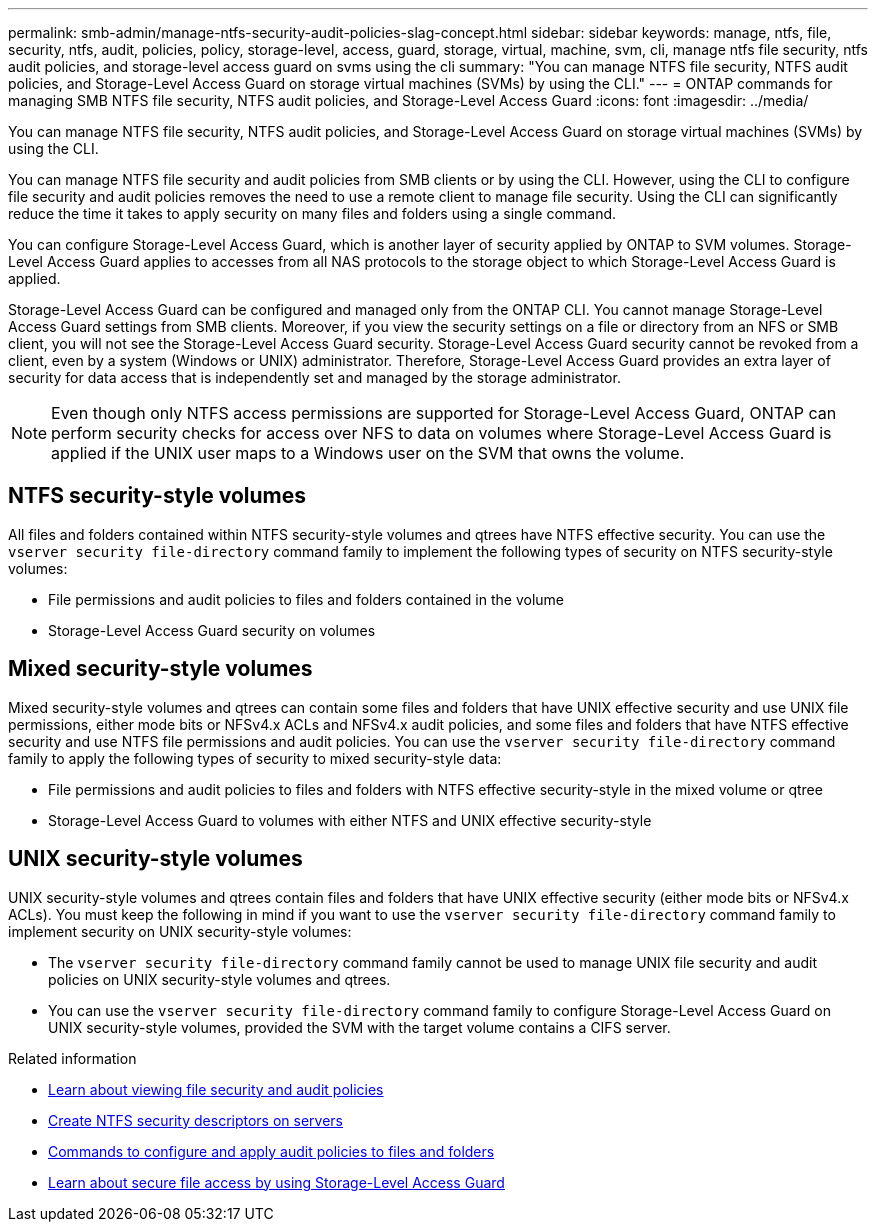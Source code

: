 ---
permalink: smb-admin/manage-ntfs-security-audit-policies-slag-concept.html
sidebar: sidebar
keywords: manage, ntfs, file, security, ntfs, audit, policies, policy, storage-level, access, guard, storage, virtual, machine, svm, cli, manage ntfs file security, ntfs audit policies, and storage-level access guard on svms using the cli
summary: "You can manage NTFS file security, NTFS audit policies, and Storage-Level Access Guard on storage virtual machines (SVMs) by using the CLI."
---
= ONTAP commands for managing SMB NTFS file security, NTFS audit policies, and Storage-Level Access Guard
:icons: font
:imagesdir: ../media/

[.lead]
You can manage NTFS file security, NTFS audit policies, and Storage-Level Access Guard on storage virtual machines (SVMs) by using the CLI.

You can manage NTFS file security and audit policies from SMB clients or by using the CLI. However, using the CLI to configure file security and audit policies removes the need to use a remote client to manage file security. Using the CLI can significantly reduce the time it takes to apply security on many files and folders using a single command.

You can configure Storage-Level Access Guard, which is another layer of security applied by ONTAP to SVM volumes. Storage-Level Access Guard applies to accesses from all NAS protocols to the storage object to which Storage-Level Access Guard is applied.

Storage-Level Access Guard can be configured and managed only from the ONTAP CLI. You cannot manage Storage-Level Access Guard settings from SMB clients. Moreover, if you view the security settings on a file or directory from an NFS or SMB client, you will not see the Storage-Level Access Guard security. Storage-Level Access Guard security cannot be revoked from a client, even by a system (Windows or UNIX) administrator. Therefore, Storage-Level Access Guard provides an extra layer of security for data access that is independently set and managed by the storage administrator.

NOTE: Even though only NTFS access permissions are supported for Storage-Level Access Guard, ONTAP can perform security checks for access over NFS to data on volumes where Storage-Level Access Guard is applied if the UNIX user maps to a Windows user on the SVM that owns the volume.

== NTFS security-style volumes

All files and folders contained within NTFS security-style volumes and qtrees have NTFS effective security. You can use the `vserver security file-directory` command family to implement the following types of security on NTFS security-style volumes:

* File permissions and audit policies to files and folders contained in the volume
* Storage-Level Access Guard security on volumes

== Mixed security-style volumes

Mixed security-style volumes and qtrees can contain some files and folders that have UNIX effective security and use UNIX file permissions, either mode bits or NFSv4.x ACLs and NFSv4.x audit policies, and some files and folders that have NTFS effective security and use NTFS file permissions and audit policies. You can use the `vserver security file-directory` command family to apply the following types of security to mixed security-style data:

* File permissions and audit policies to files and folders with NTFS effective security-style in the mixed volume or qtree
* Storage-Level Access Guard to volumes with either NTFS and UNIX effective security-style

== UNIX security-style volumes

UNIX security-style volumes and qtrees contain files and folders that have UNIX effective security (either mode bits or NFSv4.x ACLs). You must keep the following in mind if you want to use the `vserver security file-directory` command family to implement security on UNIX security-style volumes:

* The `vserver security file-directory` command family cannot be used to manage UNIX file security and audit policies on UNIX security-style volumes and qtrees.
* You can use the `vserver security file-directory` command family to configure Storage-Level Access Guard on UNIX security-style volumes, provided the SVM with the target volume contains a CIFS server.

.Related information

* xref:display-file-security-audit-policies-concept.adoc[Learn about viewing file security and audit policies]

* xref:create-ntfs-security-descriptor-file-task.adoc[Create NTFS security descriptors on servers]

* xref:configure-apply-audit-policies-ntfs-files-folders-task.adoc[Commands to configure and apply audit policies to files and folders]

* xref:secure-file-access-storage-level-access-guard-concept.adoc[Learn about secure file access by using Storage-Level Access Guard]


// 2025 June 18, ONTAPDOC-2981